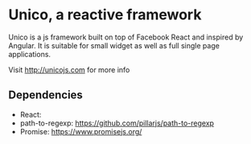 * Unico, a reactive framework
  Unico is a js framework built on top of Facebook React and inspired
  by Angular. It is suitable for small widget as well as full single
  page applications.

  Visit http://unicojs.com for more info

** Dependencies
   * React:
   * path-to-regexp: https://github.com/pillarjs/path-to-regexp
   * Promise: https://www.promisejs.org/
